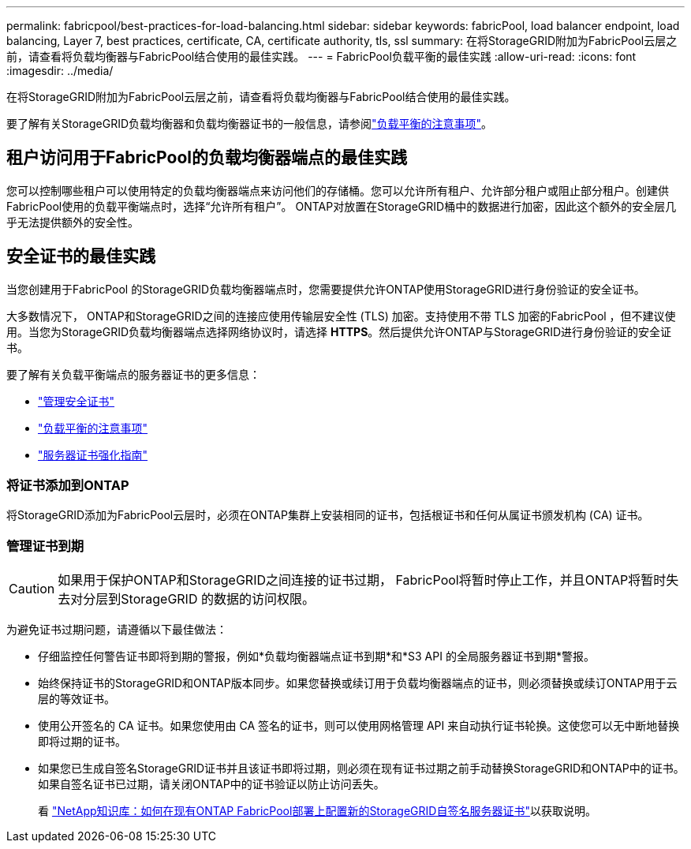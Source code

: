 ---
permalink: fabricpool/best-practices-for-load-balancing.html 
sidebar: sidebar 
keywords: fabricPool, load balancer endpoint, load balancing, Layer 7, best practices, certificate, CA, certificate authority, tls, ssl 
summary: 在将StorageGRID附加为FabricPool云层之前，请查看将负载均衡器与FabricPool结合使用的最佳实践。 
---
= FabricPool负载平衡的最佳实践
:allow-uri-read: 
:icons: font
:imagesdir: ../media/


[role="lead"]
在将StorageGRID附加为FabricPool云层之前，请查看将负载均衡器与FabricPool结合使用的最佳实践。

要了解有关StorageGRID负载均衡器和负载均衡器证书的一般信息，请参阅link:../admin/managing-load-balancing.html["负载平衡的注意事项"]。



== 租户访问用于FabricPool的负载均衡器端点的最佳实践

您可以控制哪些租户可以使用特定的负载均衡器端点来访问他们的存储桶。您可以允许所有租户、允许部分租户或阻止部分租户。创建供FabricPool使用的负载平衡端点时，选择“允许所有租户”。  ONTAP对放置在StorageGRID桶中的数据进行加密，因此这个额外的安全层几乎无法提供额外的安全性。



== 安全证书的最佳实践

当您创建用于FabricPool 的StorageGRID负载均衡器端点时，您需要提供允许ONTAP使用StorageGRID进行身份验证的安全证书。

大多数情况下， ONTAP和StorageGRID之间的连接应使用传输层安全性 (TLS) 加密。支持使用不带 TLS 加密的FabricPool ，但不建议使用。当您为StorageGRID负载均衡器端点选择网络协议时，请选择 *HTTPS*。然后提供允许ONTAP与StorageGRID进行身份验证的安全证书。

要了解有关负载平衡端点的服务器证书的更多信息：

* link:../admin/using-storagegrid-security-certificates.html["管理安全证书"]
* link:../admin/managing-load-balancing.html["负载平衡的注意事项"]
* link:../harden/hardening-guideline-for-server-certificates.html["服务器证书强化指南"]




=== 将证书添加到ONTAP

将StorageGRID添加为FabricPool云层时，必须在ONTAP集群上安装相同的证书，包括根证书和任何从属证书颁发机构 (CA) 证书。



=== 管理证书到期


CAUTION: 如果用于保护ONTAP和StorageGRID之间连接的证书过期， FabricPool将暂时停止工作，并且ONTAP将暂时失去对分层到StorageGRID 的数据的访问权限。

为避免证书过期问题，请遵循以下最佳做法：

* 仔细监控任何警告证书即将到期的警报，例如*负载均衡器端点证书到期*和*S3 API 的全局服务器证书到期*警报。
* 始终保持证书的StorageGRID和ONTAP版本同步。如果您替换或续订用于负载均衡器端点的证书，则必须替换或续订ONTAP用于云层的等效证书。
* 使用公开签名的 CA 证书。如果您使用由 CA 签名的证书，则可以使用网格管理 API 来自动执行证书轮换。这使您可以无中断地替换即将过期的证书。
* 如果您已生成自签名StorageGRID证书并且该证书即将过期，则必须在现有证书过期之前手动替换StorageGRID和ONTAP中的证书。如果自签名证书已过期，请关闭ONTAP中的证书验证以防止访问丢失。
+
看 https://kb.netapp.com/Advice_and_Troubleshooting/Hybrid_Cloud_Infrastructure/StorageGRID/How_to_configure_a_new_StorageGRID_self-signed_server_certificate_on_an_existing_ONTAP_FabricPool_deployment["NetApp知识库：如何在现有ONTAP FabricPool部署上配置新的StorageGRID自签名服务器证书"^]以获取说明。



